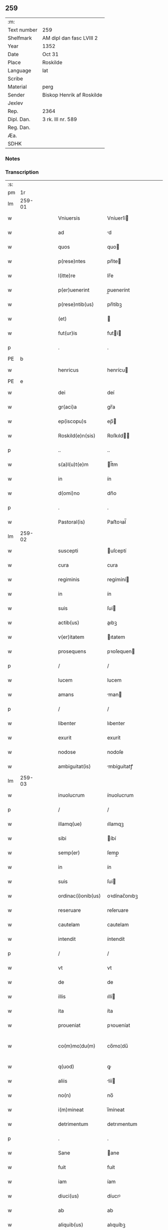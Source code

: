 ** 259
| :m:         |                           |
| Text number | 259                       |
| Shelfmark   | AM dipl dan fasc LVIII 2  |
| Year        | 1352                      |
| Date        | Oct 31                    |
| Place       | Roskilde                  |
| Language    | lat                       |
| Scribe      |                           |
| Material    | perg                      |
| Sender      | Biskop Henrik af Roskilde |
| Jexlev      |                           |
| Rep.        | 2364                      |
| Dipl. Dan.  | 3 rk. III nr. 589         |
| Reg. Dan.   |                           |
| Æa.         |                           |
| SDHK        |                           |

*** Notes


*** Transcription
| :s: |        |   |   |   |   |                    |              |   |   |   |   |     |   |   |   |               |
| pm  |     1r |   |   |   |   |                    |              |   |   |   |   |     |   |   |   |               |
| lm  | 259-01 |   |   |   |   |                    |              |   |   |   |   |     |   |   |   |               |
| w   |        |   |   |   |   | Vniuersis          | Vníuerſí    |   |   |   |   | lat |   |   |   |        259-01 |
| w   |        |   |   |   |   | ad                 | d           |   |   |   |   | lat |   |   |   |        259-01 |
| w   |        |   |   |   |   | quos               | quo         |   |   |   |   | lat |   |   |   |        259-01 |
| w   |        |   |   |   |   | p(rese)ntes        | pn̅te        |   |   |   |   | lat |   |   |   |        259-01 |
| w   |        |   |   |   |   | l(itte)re          | lr̅e          |   |   |   |   | lat |   |   |   |        259-01 |
| w   |        |   |   |   |   | p(er)uenerint      | p̲uenerínt    |   |   |   |   | lat |   |   |   |        259-01 |
| w   |        |   |   |   |   | p(rese)ntib(us)    | pn̅tíbꝫ       |   |   |   |   | lat |   |   |   |        259-01 |
| w   |        |   |   |   |   | (et)               |             |   |   |   |   | lat |   |   |   |        259-01 |
| w   |        |   |   |   |   | fut(ur)is          | futí       |   |   |   |   | lat |   |   |   |        259-01 |
| p   |        |   |   |   |   | .                  | .            |   |   |   |   | lat |   |   |   |        259-01 |
| PE  |      b |   |   |   |   |                    |              |   |   |   |   |     |   |   |   |               |
| w   |        |   |   |   |   | henricus           | henrícu     |   |   |   |   | lat |   |   |   |        259-01 |
| PE  |      e |   |   |   |   |                    |              |   |   |   |   |     |   |   |   |               |
| w   |        |   |   |   |   | dei                | deí          |   |   |   |   | lat |   |   |   |        259-01 |
| w   |        |   |   |   |   | gr(aci)a           | gr̅a          |   |   |   |   | lat |   |   |   |        259-01 |
| w   |        |   |   |   |   | ep(iscopu)s        | ep̅          |   |   |   |   | lat |   |   |   |        259-01 |
| w   |        |   |   |   |   | Roskild(e)n(sis)   | Roſkıld̅     |   |   |   |   | lat |   |   |   |        259-01 |
| p   |        |   |   |   |   | ..                 | ..           |   |   |   |   | lat |   |   |   |        259-01 |
| w   |        |   |   |   |   | s(a)l(u)t(e)m      | l̅tm         |   |   |   |   | lat |   |   |   |        259-01 |
| w   |        |   |   |   |   | in                 | ín           |   |   |   |   | lat |   |   |   |        259-01 |
| w   |        |   |   |   |   | d(omi)no           | dn̅o          |   |   |   |   | lat |   |   |   |        259-01 |
| p   |        |   |   |   |   | .                  | .            |   |   |   |   | lat |   |   |   |        259-01 |
| w   |        |   |   |   |   | Pastoral(is)       | Paﬅoꝛal̅      |   |   |   |   | lat |   |   |   |        259-01 |
| lm  | 259-02 |   |   |   |   |                    |              |   |   |   |   |     |   |   |   |               |
| w   |        |   |   |   |   | suscepti           | uſceptí     |   |   |   |   | lat |   |   |   |        259-02 |
| w   |        |   |   |   |   | cura               | cura         |   |   |   |   | lat |   |   |   |        259-02 |
| w   |        |   |   |   |   | regiminis          | regímíní    |   |   |   |   | lat |   |   |   |        259-02 |
| w   |        |   |   |   |   | in                 | ín           |   |   |   |   | lat |   |   |   |        259-02 |
| w   |        |   |   |   |   | suis               | ſuí         |   |   |   |   | lat |   |   |   |        259-02 |
| w   |        |   |   |   |   | actib(us)          | aıbꝫ        |   |   |   |   | lat |   |   |   |        259-02 |
| w   |        |   |   |   |   | v(er)itatem        | ıtatem      |   |   |   |   | lat |   |   |   |        259-02 |
| w   |        |   |   |   |   | prosequens         | pꝛoſequen   |   |   |   |   | lat |   |   |   |        259-02 |
| p   |        |   |   |   |   | /                  | /            |   |   |   |   | lat |   |   |   |        259-02 |
| w   |        |   |   |   |   | lucem              | lucem        |   |   |   |   | lat |   |   |   |        259-02 |
| w   |        |   |   |   |   | amans              | man        |   |   |   |   | lat |   |   |   |        259-02 |
| p   |        |   |   |   |   | /                  | /            |   |   |   |   | lat |   |   |   |        259-02 |
| w   |        |   |   |   |   | libenter           | lıbenter     |   |   |   |   | lat |   |   |   |        259-02 |
| w   |        |   |   |   |   | exurit             | exurít       |   |   |   |   | lat |   |   |   |        259-02 |
| w   |        |   |   |   |   | nodose             | nodoſe       |   |   |   |   | lat |   |   |   |        259-02 |
| w   |        |   |   |   |   | ambiguitat(is)     | mbíguítatꝭ  |   |   |   |   | lat |   |   |   |        259-02 |
| lm  | 259-03 |   |   |   |   |                    |              |   |   |   |   |     |   |   |   |               |
| w   |        |   |   |   |   | inuolucrum         | ínuolucrum   |   |   |   |   | lat |   |   |   |        259-03 |
| p   |        |   |   |   |   | /                  | /            |   |   |   |   | lat |   |   |   |        259-03 |
| w   |        |   |   |   |   | illamq(ue)         | ıllamqꝫ      |   |   |   |   | lat |   |   |   |        259-03 |
| w   |        |   |   |   |   | sibi               | íbí         |   |   |   |   | lat |   |   |   |        259-03 |
| w   |        |   |   |   |   | semp(er)           | ſemp̲         |   |   |   |   | lat |   |   |   |        259-03 |
| w   |        |   |   |   |   | in                 | ín           |   |   |   |   | lat |   |   |   |        259-03 |
| w   |        |   |   |   |   | suis               | ſuí         |   |   |   |   | lat |   |   |   |        259-03 |
| w   |        |   |   |   |   | ordinac(i)onib(us) | oꝛdínac̅onıbꝫ |   |   |   |   | lat |   |   |   |        259-03 |
| w   |        |   |   |   |   | reseruare          | reſeruare    |   |   |   |   | lat |   |   |   |        259-03 |
| w   |        |   |   |   |   | cautelam           | cautelam     |   |   |   |   | lat |   |   |   |        259-03 |
| w   |        |   |   |   |   | intendit           | íntendít     |   |   |   |   | lat |   |   |   |        259-03 |
| p   |        |   |   |   |   | /                  | /            |   |   |   |   | lat |   |   |   |        259-03 |
| w   |        |   |   |   |   | vt                 | vt           |   |   |   |   | lat |   |   |   |        259-03 |
| w   |        |   |   |   |   | de                 | de           |   |   |   |   | lat |   |   |   |        259-03 |
| w   |        |   |   |   |   | illis              | ıllí        |   |   |   |   | lat |   |   |   |        259-03 |
| w   |        |   |   |   |   | ita                | íta          |   |   |   |   | lat |   |   |   |        259-03 |
| w   |        |   |   |   |   | proueniat          | pꝛoueníat    |   |   |   |   | lat |   |   |   |        259-03 |
| w   |        |   |   |   |   | co(m)mo¦du(m)      | co̅mo¦du̅      |   |   |   |   | lat |   |   |   | 259-03—259-04 |
| w   |        |   |   |   |   | q(uod)             | ꝙ            |   |   |   |   | lat |   |   |   |        259-04 |
| w   |        |   |   |   |   | aliis              | líí        |   |   |   |   | lat |   |   |   |        259-04 |
| w   |        |   |   |   |   | no(n)              | no̅           |   |   |   |   | lat |   |   |   |        259-04 |
| w   |        |   |   |   |   | i(m)mineat         | ı̅míneat      |   |   |   |   | lat |   |   |   |        259-04 |
| w   |        |   |   |   |   | detrimentum        | detrımentum  |   |   |   |   | lat |   |   |   |        259-04 |
| p   |        |   |   |   |   | .                  | .            |   |   |   |   | lat |   |   |   |        259-04 |
| w   |        |   |   |   |   | Sane               | ane         |   |   |   |   | lat |   |   |   |        259-04 |
| w   |        |   |   |   |   | fuit               | fuít         |   |   |   |   | lat |   |   |   |        259-04 |
| w   |        |   |   |   |   | iam                | íam          |   |   |   |   | lat |   |   |   |        259-04 |
| w   |        |   |   |   |   | diuci(us)          | díucıꝰ       |   |   |   |   | lat |   |   |   |        259-04 |
| w   |        |   |   |   |   | ab                 | ab           |   |   |   |   | lat |   |   |   |        259-04 |
| w   |        |   |   |   |   | aliquib(us)        | alıquíbꝫ     |   |   |   |   | lat |   |   |   |        259-04 |
| w   |        |   |   |   |   | hinc               | hínc         |   |   |   |   | lat |   |   |   |        259-04 |
| w   |        |   |   |   |   | inde               | índe         |   |   |   |   | lat |   |   |   |        259-04 |
| w   |        |   |   |   |   | sup(er)            | ſup̲          |   |   |   |   | lat |   |   |   |        259-04 |
| w   |        |   |   |   |   | collac(i)o(n)e     | collac̅oe     |   |   |   |   | lat |   |   |   |        259-04 |
| w   |        |   |   |   |   | cano(n)ica         | cano̅ıca      |   |   |   |   | lat |   |   |   |        259-04 |
| w   |        |   |   |   |   | altaris            | ltarı      |   |   |   |   | lat |   |   |   |        259-04 |
| w   |        |   |   |   |   | b(ea)tor(um)       | b̅toꝝ         |   |   |   |   | lat |   |   |   |        259-04 |
| lm  | 259-05 |   |   |   |   |                    |              |   |   |   |   |     |   |   |   |               |
| w   |        |   |   |   |   | Iohannis           | Iohanní     |   |   |   |   | lat |   |   |   |        259-05 |
| w   |        |   |   |   |   | ewangeliste        | ewangelíﬅe   |   |   |   |   | lat |   |   |   |        259-05 |
| w   |        |   |   |   |   | (et)               |             |   |   |   |   | lat |   |   |   |        259-05 |
| w   |        |   |   |   |   | b(e)n(e)d(i)c(t)i  | bn̅dc̅ı        |   |   |   |   | lat |   |   |   |        259-05 |
| w   |        |   |   |   |   | confessoris        | confeſſoꝛí  |   |   |   |   | lat |   |   |   |        259-05 |
| w   |        |   |   |   |   | in                 | ín           |   |   |   |   | lat |   |   |   |        259-05 |
| w   |        |   |   |   |   | eccl(es)ia         | eccl̅ıa       |   |   |   |   | lat |   |   |   |        259-05 |
| w   |        |   |   |   |   | n(ost)ra           | nr̅a          |   |   |   |   | lat |   |   |   |        259-05 |
| w   |        |   |   |   |   | Roskilden(si)      | Roſkılde̅    |   |   |   |   | lat |   |   |   |        259-05 |
| p   |        |   |   |   |   | .                  | .            |   |   |   |   | lat |   |   |   |        259-05 |
| w   |        |   |   |   |   | alt(er)catum       | altcatu    |   |   |   |   | lat |   |   |   |        259-05 |
| p   |        |   |   |   |   | .                  | .            |   |   |   |   | lat |   |   |   |        259-05 |
| w   |        |   |   |   |   | an                 | n           |   |   |   |   | lat |   |   |   |        259-05 |
| w   |        |   |   |   |   | ad                 | ad           |   |   |   |   | lat |   |   |   |        259-05 |
| w   |        |   |   |   |   | iuris              | íurí        |   |   |   |   | lat |   |   |   |        259-05 |
| w   |        |   |   |   |   | collatorem         | collatoꝛem   |   |   |   |   | lat |   |   |   |        259-05 |
| p   |        |   |   |   |   | /                  | /            |   |   |   |   | lat |   |   |   |        259-05 |
| w   |        |   |   |   |   | loci               | locí         |   |   |   |   | lat |   |   |   |        259-05 |
| w   |        |   |   |   |   | videlicet          | vıdelícet    |   |   |   |   | lat |   |   |   |        259-05 |
| lm  | 259-06 |   |   |   |   |                    |              |   |   |   |   |     |   |   |   |               |
| w   |        |   |   |   |   | ordinariu(m)       | oꝛdínarıu̅    |   |   |   |   | lat |   |   |   |        259-06 |
| w   |        |   |   |   |   | iure               | íure         |   |   |   |   | lat |   |   |   |        259-06 |
| w   |        |   |   |   |   | co(m)muni          | co̅muní       |   |   |   |   | lat |   |   |   |        259-06 |
| p   |        |   |   |   |   | .                  | .            |   |   |   |   | lat |   |   |   |        259-06 |
| w   |        |   |   |   |   | an                 | n           |   |   |   |   | lat |   |   |   |        259-06 |
| w   |        |   |   |   |   | ad                 | d           |   |   |   |   | lat |   |   |   |        259-06 |
| w   |        |   |   |   |   | d(omi)n(u)m        | dn̅m          |   |   |   |   | lat |   |   |   |        259-06 |
| w   |        |   |   |   |   | decanu(m)          | decanu̅       |   |   |   |   | lat |   |   |   |        259-06 |
| PL  |      b |   |   |   |   |                    |              |   |   |   |   |     |   |   |   |               |
| w   |        |   |   |   |   | Roskild(e)n(sis)   | Roſkıld̅     |   |   |   |   | lat |   |   |   |        259-06 |
| PL  |      e |   |   |   |   |                    |              |   |   |   |   |     |   |   |   |               |
| p   |        |   |   |   |   | .                  | .            |   |   |   |   | lat |   |   |   |        259-06 |
| w   |        |   |   |   |   | eccl(es)ie         | eccl̅ıe       |   |   |   |   | lat |   |   |   |        259-06 |
| w   |        |   |   |   |   | n(ost)re           | nr̅e          |   |   |   |   | lat |   |   |   |        259-06 |
| p   |        |   |   |   |   | /                  | /            |   |   |   |   | lat |   |   |   |        259-06 |
| w   |        |   |   |   |   | gr(aci)a           | gr̅a          |   |   |   |   | lat |   |   |   |        259-06 |
| p   |        |   |   |   |   | /                  | /            |   |   |   |   | lat |   |   |   |        259-06 |
| w   |        |   |   |   |   | consuetudine       | conſuetudíne |   |   |   |   | lat |   |   |   |        259-06 |
| p   |        |   |   |   |   | /                  | /            |   |   |   |   | lat |   |   |   |        259-06 |
| w   |        |   |   |   |   | vel                | vel          |   |   |   |   | lat |   |   |   |        259-06 |
| w   |        |   |   |   |   | priuilegio         | pꝛíuílegío   |   |   |   |   | lat |   |   |   |        259-06 |
| w   |        |   |   |   |   | sp(eci)ali         | ſp̅alí        |   |   |   |   | lat |   |   |   |        259-06 |
| w   |        |   |   |   |   | p(er)tineret       | p̲tíneret     |   |   |   |   | lat |   |   |   |        259-06 |
| lm  | 259-07 |   |   |   |   |                    |              |   |   |   |   |     |   |   |   |               |
| w   |        |   |   |   |   | nos                | o          |   |   |   |   | lat |   |   |   |        259-07 |
| w   |        |   |   |   |   | igit(ur)           | ıgıt        |   |   |   |   | lat |   |   |   |        259-07 |
| w   |        |   |   |   |   | ad                 | ad           |   |   |   |   | lat |   |   |   |        259-07 |
| w   |        |   |   |   |   | onus               | onu         |   |   |   |   | lat |   |   |   |        259-07 |
| w   |        |   |   |   |   | pastoralis         | paﬅoꝛalí    |   |   |   |   | lat |   |   |   |        259-07 |
| w   |        |   |   |   |   | s(er)uitutis       | ẜuítutí     |   |   |   |   | lat |   |   |   |        259-07 |
| w   |        |   |   |   |   | sup(er)na          | ſup̲na        |   |   |   |   | lat |   |   |   |        259-07 |
| w   |        |   |   |   |   | disposic(i)o(n)e   | dıſpoſíc̅oe   |   |   |   |   | lat |   |   |   |        259-07 |
| w   |        |   |   |   |   | vocati             | vocatí       |   |   |   |   | lat |   |   |   |        259-07 |
| p   |        |   |   |   |   | /                  | /            |   |   |   |   | lat |   |   |   |        259-07 |
| w   |        |   |   |   |   | ambiguitates       | mbıguítate |   |   |   |   | lat |   |   |   |        259-07 |
| p   |        |   |   |   |   | /                  | /            |   |   |   |   | lat |   |   |   |        259-07 |
| w   |        |   |   |   |   | ex                 | ex           |   |   |   |   | lat |   |   |   |        259-07 |
| w   |        |   |   |   |   | quib(us)           | quíbꝫ        |   |   |   |   | lat |   |   |   |        259-07 |
| w   |        |   |   |   |   | possent            | poſſent      |   |   |   |   | lat |   |   |   |        259-07 |
| w   |        |   |   |   |   | eccl(es)ie         | eccl̅ıe       |   |   |   |   | lat |   |   |   |        259-07 |
| w   |        |   |   |   |   | da(m)pnosa         | da̅pnoſa      |   |   |   |   | lat |   |   |   |        259-07 |
| w   |        |   |   |   |   | p(ro)uenire        | ꝓueníre      |   |   |   |   | lat |   |   |   |        259-07 |
| lm  | 259-08 |   |   |   |   |                    |              |   |   |   |   |     |   |   |   |               |
| w   |        |   |   |   |   | dispendia          | dıſpendía    |   |   |   |   | lat |   |   |   |        259-08 |
| p   |        |   |   |   |   | /                  | /            |   |   |   |   | lat |   |   |   |        259-08 |
| w   |        |   |   |   |   | tolle(re)          | tolle       |   |   |   |   | lat |   |   |   |        259-08 |
| w   |        |   |   |   |   | cupientes          | cupíente    |   |   |   |   | lat |   |   |   |        259-08 |
| p   |        |   |   |   |   | .                  | .            |   |   |   |   | lat |   |   |   |        259-08 |
| w   |        |   |   |   |   | atq(ue)            | atqꝫ         |   |   |   |   | lat |   |   |   |        259-08 |
| w   |        |   |   |   |   | concertac(i)oni    | concertac̅oní |   |   |   |   | lat |   |   |   |        259-08 |
| w   |        |   |   |   |   | antique            | antíque      |   |   |   |   | lat |   |   |   |        259-08 |
| w   |        |   |   |   |   | finem              | fínem        |   |   |   |   | lat |   |   |   |        259-08 |
| w   |        |   |   |   |   | debitu(m)          | debıtu̅       |   |   |   |   | lat |   |   |   |        259-08 |
| w   |        |   |   |   |   | imponentes         | ímponente   |   |   |   |   | lat |   |   |   |        259-08 |
| p   |        |   |   |   |   | .                  | .            |   |   |   |   | lat |   |   |   |        259-08 |
| w   |        |   |   |   |   | accedente          | ccedente    |   |   |   |   | lat |   |   |   |        259-08 |
| w   |        |   |   |   |   | ad                 | ad           |   |   |   |   | lat |   |   |   |        259-08 |
| w   |        |   |   |   |   | hoc                | hoc          |   |   |   |   | lat |   |   |   |        259-08 |
| w   |        |   |   |   |   | vnanimi            | vnanímí      |   |   |   |   | lat |   |   |   |        259-08 |
| w   |        |   |   |   |   | (con)sensu         | ꝯſenſu       |   |   |   |   | lat |   |   |   |        259-08 |
| lm  | 259-09 |   |   |   |   |                    |              |   |   |   |   |     |   |   |   |               |
| w   |        |   |   |   |   | cap(itu)li         | capl̅ı        |   |   |   |   | lat |   |   |   |        259-09 |
| w   |        |   |   |   |   | n(ost)ri           | nr̅ı          |   |   |   |   | lat |   |   |   |        259-09 |
| PL  |      b |   |   |   |   |                    |              |   |   |   |   |     |   |   |   |               |
| w   |        |   |   |   |   | roskild(e)n(sis)   | roſkıld̅     |   |   |   |   | lat |   |   |   |        259-09 |
| PL  |      e |   |   |   |   |                    |              |   |   |   |   |     |   |   |   |               |
| p   |        |   |   |   |   | /                  | /            |   |   |   |   | lat |   |   |   |        259-09 |
| w   |        |   |   |   |   | nob(is)            | nob̅          |   |   |   |   | lat |   |   |   |        259-09 |
| w   |        |   |   |   |   | sup(er)            | ſup̲          |   |   |   |   | lat |   |   |   |        259-09 |
| w   |        |   |   |   |   | hoc                | hoc          |   |   |   |   | lat |   |   |   |        259-09 |
| w   |        |   |   |   |   | pl(ur)imu(m)       | pl̅ımu̅        |   |   |   |   | lat |   |   |   |        259-09 |
| w   |        |   |   |   |   | supplicantis       | ſulícantí  |   |   |   |   | lat |   |   |   |        259-09 |
| p   |        |   |   |   |   | .                  | .            |   |   |   |   | lat |   |   |   |        259-09 |
| w   |        |   |   |   |   | exnu(n)c           | exnu̅c        |   |   |   |   | lat |   |   |   |        259-09 |
| w   |        |   |   |   |   | (et)               |             |   |   |   |   | lat |   |   |   |        259-09 |
| w   |        |   |   |   |   | inp(er)petuu(m)    | ín̲etuu̅      |   |   |   |   | lat |   |   |   |        259-09 |
| p   |        |   |   |   |   | /                  | /            |   |   |   |   | lat |   |   |   |        259-09 |
| w   |        |   |   |   |   | collac(i)onem      | collac̅onem   |   |   |   |   | lat |   |   |   |        259-09 |
| p   |        |   |   |   |   | /                  | /            |   |   |   |   | lat |   |   |   |        259-09 |
| w   |        |   |   |   |   | prouisione(m)      | pꝛouíſíone̅   |   |   |   |   | lat |   |   |   |        259-09 |
| p   |        |   |   |   |   | .                  | .            |   |   |   |   | lat |   |   |   |        259-09 |
| w   |        |   |   |   |   | seu                | ſeu          |   |   |   |   | lat |   |   |   |        259-09 |
| w   |        |   |   |   |   | canonicam          | canonícam    |   |   |   |   | lat |   |   |   |        259-09 |
| w   |        |   |   |   |   | in¦stituc(i)o(n)em | ín¦ﬅıtuc̅oem  |   |   |   |   | lat |   |   |   | 259-09—259-10 |
| w   |        |   |   |   |   | altaris            | ltarı      |   |   |   |   | lat |   |   |   |        259-10 |
| w   |        |   |   |   |   | sup(ra)d(i)c(t)i   | ſupᷓdc̅ı       |   |   |   |   | lat |   |   |   |        259-10 |
| p   |        |   |   |   |   | /                  | /            |   |   |   |   | lat |   |   |   |        259-10 |
| w   |        |   |   |   |   | ad                 | ad           |   |   |   |   | lat |   |   |   |        259-10 |
| w   |        |   |   |   |   | d(omi)n(u)m        | dn̅m          |   |   |   |   | lat |   |   |   |        259-10 |
| w   |        |   |   |   |   | decanu(m)          | decanu̅       |   |   |   |   | lat |   |   |   |        259-10 |
| w   |        |   |   |   |   | eccl(es)ie         | eccl̅ıe       |   |   |   |   | lat |   |   |   |        259-10 |
| w   |        |   |   |   |   | n(ost)re           | nr̅e          |   |   |   |   | lat |   |   |   |        259-10 |
| w   |        |   |   |   |   | p(re)d(i)c(t)e     | p̅dc̅e         |   |   |   |   | lat |   |   |   |        259-10 |
| p   |        |   |   |   |   | /                  | /            |   |   |   |   | lat |   |   |   |        259-10 |
| w   |        |   |   |   |   | qui                | quí          |   |   |   |   | lat |   |   |   |        259-10 |
| w   |        |   |   |   |   | nu(n)c             | nu̅c          |   |   |   |   | lat |   |   |   |        259-10 |
| w   |        |   |   |   |   | est                | eﬅ           |   |   |   |   | lat |   |   |   |        259-10 |
| p   |        |   |   |   |   | /                  | /            |   |   |   |   | lat |   |   |   |        259-10 |
| w   |        |   |   |   |   | (et)               |             |   |   |   |   | lat |   |   |   |        259-10 |
| w   |        |   |   |   |   | ad                 | ad           |   |   |   |   | lat |   |   |   |        259-10 |
| w   |        |   |   |   |   | cet(er)os          | ceto       |   |   |   |   | lat |   |   |   |        259-10 |
| w   |        |   |   |   |   | suos               | ſuo         |   |   |   |   | lat |   |   |   |        259-10 |
| w   |        |   |   |   |   | successores        | ſucceſſoꝛe  |   |   |   |   | lat |   |   |   |        259-10 |
| w   |        |   |   |   |   | cano(n)ice         | cano̅ıce      |   |   |   |   | lat |   |   |   |        259-10 |
| w   |        |   |   |   |   | int(ra)ntes        | íntᷓnte      |   |   |   |   | lat |   |   |   |        259-10 |
| p   |        |   |   |   |   | /                  | /            |   |   |   |   | lat |   |   |   |        259-10 |
| w   |        |   |   |   |   |                    |              |   |   |   |   | lat |   |   |   |        259-10 |
| lm  | 259-11 |   |   |   |   |                    |              |   |   |   |   |     |   |   |   |               |
| w   |        |   |   |   |   | dec(er)nim(us)     | decnímꝰ     |   |   |   |   | lat |   |   |   |        259-11 |
| w   |        |   |   |   |   | decetero           | decetero     |   |   |   |   | lat |   |   |   |        259-11 |
| w   |        |   |   |   |   | p(er)tinere        | p̲tínere      |   |   |   |   | lat |   |   |   |        259-11 |
| p   |        |   |   |   |   | /                  | /            |   |   |   |   | lat |   |   |   |        259-11 |
| w   |        |   |   |   |   | auctoritate(m)     | uoꝛıtate̅   |   |   |   |   | lat |   |   |   |        259-11 |
| w   |        |   |   |   |   | sibi               | íbí         |   |   |   |   | lat |   |   |   |        259-11 |
| w   |        |   |   |   |   | conferentes        | conferente  |   |   |   |   | lat |   |   |   |        259-11 |
| w   |        |   |   |   |   | collac(i)o(n)em    | collac̅oem    |   |   |   |   | lat |   |   |   |        259-11 |
| p   |        |   |   |   |   | .                  | .            |   |   |   |   | lat |   |   |   |        259-11 |
| w   |        |   |   |   |   | p(ro)uisione(m)    | ꝓuıſíone̅     |   |   |   |   | lat |   |   |   |        259-11 |
| p   |        |   |   |   |   | /                  | /            |   |   |   |   | lat |   |   |   |        259-11 |
| w   |        |   |   |   |   | seu                | ſeu          |   |   |   |   | lat |   |   |   |        259-11 |
| w   |        |   |   |   |   | instituc(i)o(n)em  | ínﬅítuc̅oem   |   |   |   |   | lat |   |   |   |        259-11 |
| w   |        |   |   |   |   | p(re)d(i)c(t)as    | pdc̅a       |   |   |   |   | lat |   |   |   |        259-11 |
| p   |        |   |   |   |   | /                  | /            |   |   |   |   | lat |   |   |   |        259-11 |
| w   |        |   |   |   |   | p(er)petuis        | ̲etuí       |   |   |   |   | lat |   |   |   |        259-11 |
| w   |        |   |   |   |   | t(em)p(or)ib(us)   | tp̲ıbꝫ        |   |   |   |   | lat |   |   |   |        259-11 |
| lm  | 259-12 |   |   |   |   |                    |              |   |   |   |   |     |   |   |   |               |
| w   |        |   |   |   |   | faciendi           | facıendí     |   |   |   |   | lat |   |   |   |        259-12 |
| p   |        |   |   |   |   | /                  | /            |   |   |   |   | lat |   |   |   |        259-12 |
| w   |        |   |   |   |   | (et)               |             |   |   |   |   | lat |   |   |   |        259-12 |
| w   |        |   |   |   |   | de                 | de           |   |   |   |   | lat |   |   |   |        259-12 |
| w   |        |   |   |   |   | d(i)c(t)o          | dc̅o          |   |   |   |   | lat |   |   |   |        259-12 |
| w   |        |   |   |   |   | altari             | altarí       |   |   |   |   | lat |   |   |   |        259-12 |
| w   |        |   |   |   |   | cano(n)ice         | cano̅ıce      |   |   |   |   | lat |   |   |   |        259-12 |
| w   |        |   |   |   |   | prouidendi         | pꝛouídendí   |   |   |   |   | lat |   |   |   |        259-12 |
| p   |        |   |   |   |   | .                  | .            |   |   |   |   | lat |   |   |   |        259-12 |
| w   |        |   |   |   |   | In                 | In           |   |   |   |   | lat |   |   |   |        259-12 |
| w   |        |   |   |   |   | cui(us)            | cuıꝰ         |   |   |   |   | lat |   |   |   |        259-12 |
| w   |        |   |   |   |   | rei                | ʀeí          |   |   |   |   | lat |   |   |   |        259-12 |
| w   |        |   |   |   |   | testimoniu(m)      | teﬅímoníu̅    |   |   |   |   | lat |   |   |   |        259-12 |
| w   |        |   |   |   |   | sigillu(m)         | ſıgıllu̅      |   |   |   |   | lat |   |   |   |        259-12 |
| w   |        |   |   |   |   | n(ost)r(u)m        | nr̅m          |   |   |   |   | lat |   |   |   |        259-12 |
| w   |        |   |   |   |   | vna                | vna          |   |   |   |   | lat |   |   |   |        259-12 |
| w   |        |   |   |   |   | cu(m)              | cu̅           |   |   |   |   | lat |   |   |   |        259-12 |
| w   |        |   |   |   |   | sigillo            | ſıgíllo      |   |   |   |   | lat |   |   |   |        259-12 |
| w   |        |   |   |   |   | cap(itu)li         | capl̅ı        |   |   |   |   | lat |   |   |   |        259-12 |
| w   |        |   |   |   |   | n(ost)ri           | nr̅ı          |   |   |   |   | lat |   |   |   |        259-12 |
| w   |        |   |   |   |   | p(re)dicti         | p̅díí        |   |   |   |   | lat |   |   |   |        259-12 |
| lm  | 259-13 |   |   |   |   |                    |              |   |   |   |   |     |   |   |   |               |
| w   |        |   |   |   |   | p(rese)ntibus      | pn̅tıbu      |   |   |   |   | lat |   |   |   |        259-13 |
| w   |        |   |   |   |   | est                | eﬅ           |   |   |   |   | lat |   |   |   |        259-13 |
| w   |        |   |   |   |   | appensu(m)         | aenſu̅       |   |   |   |   | lat |   |   |   |        259-13 |
| p   |        |   |   |   |   | .                  | .            |   |   |   |   | lat |   |   |   |        259-13 |
| w   |        |   |   |   |   | Datu(m)            | Datu̅         |   |   |   |   | lat |   |   |   |        259-13 |
| PL  |      b |   |   |   |   |                    |              |   |   |   |   |     |   |   |   |               |
| w   |        |   |   |   |   | Roskild(is)        | Roſkíl      |   |   |   |   | lat |   |   |   |        259-13 |
| PL  |      e |   |   |   |   |                    |              |   |   |   |   |     |   |   |   |               |
| w   |        |   |   |   |   | anno               | nno         |   |   |   |   | lat |   |   |   |        259-13 |
| w   |        |   |   |   |   | d(omi)ni           | dn̅ı          |   |   |   |   | lat |   |   |   |        259-13 |
| n   |        |   |   |   |   | mͦ                  | ͦ            |   |   |   |   | lat |   |   |   |        259-13 |
| p   |        |   |   |   |   | .                  | .            |   |   |   |   | lat |   |   |   |        259-13 |
| n   |        |   |   |   |   | cccͦ                | ccͦc          |   |   |   |   | lat |   |   |   |        259-13 |
| w   |        |   |   |   |   | q(ui)nq(ua)gesimo  | qnqᷓgeſímo   |   |   |   |   | lat |   |   |   |        259-13 |
| w   |        |   |   |   |   | s(ecund)o          | ẜo           |   |   |   |   | lat |   |   |   |        259-13 |
| w   |        |   |   |   |   | in                 | ín           |   |   |   |   | lat |   |   |   |        259-13 |
| w   |        |   |   |   |   | vigilia            | vígílía      |   |   |   |   | lat |   |   |   |        259-13 |
| w   |        |   |   |   |   | o(mn)i(u)m         | oı̅          |   |   |   |   | lat |   |   |   |        259-13 |
| w   |        |   |   |   |   | s(an)c(t)or(um)    | c̅oꝝ         |   |   |   |   | lat |   |   |   |        259-13 |
| :e: |        |   |   |   |   |                    |              |   |   |   |   |     |   |   |   |               |
